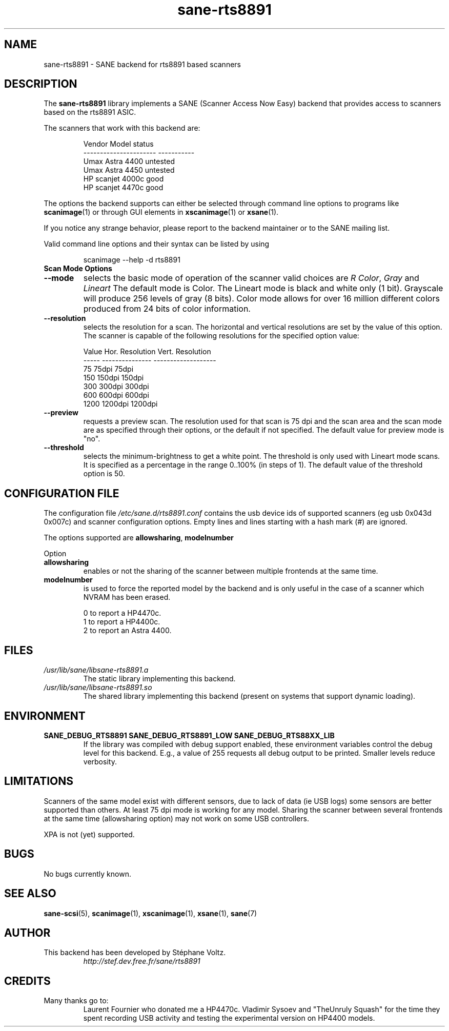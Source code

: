 .TH "sane\-rts8891" "5" "8 Dec 2008" "" "SANE Scanner Access Now Easy"
.SH "NAME"
sane\-rts8891 \- SANE backend for rts8891 based scanners
.SH "DESCRIPTION"
The
.B sane\-rts8891
library implements a SANE (Scanner Access Now Easy) backend that
provides access to scanners based on the rts8891 ASIC.
.PP
The scanners that work with this backend are:
.PP
.RS
.ft CR
.nf
   Vendor Model           status
\-\-\-\-\-\-\-\-\-\-\-\-\-\-\-\-\-\-\-\-\-\-  \-\-\-\-\-\-\-\-\-\-\-
  Umax Astra 4400       untested
  Umax Astra 4450       untested
  HP scanjet 4000c      good
  HP scanjet 4470c      good
.fi
.ft R
.RE

The options the backend supports can either be selected through
command line options to programs like
.BR scanimage (1)
or through GUI elements in
.BR xscanimage (1)
or
.BR xsane (1).

.br
If you notice any strange behavior, please report to the backend
maintainer or to the SANE mailing list.

Valid command line options and their syntax can be listed by using

.RS
scanimage \-\-help \-d rts8891
.RE

.TP
.B Scan Mode Options

.TP
.B \-\-mode
selects the basic mode of operation of the scanner valid choices are
.IR "R Color" ,
.I Gray
and
.I Lineart
The default mode is Color. The Lineart mode is black and white only (1 bit).
Grayscale will produce 256 levels of gray (8 bits). Color mode allows for over
16 million different colors produced from 24 bits of color information.

.TP
.B \-\-resolution
selects the resolution for a scan. The horizontal and vertical resolutions are set
by the value of this option. The scanner is capable of the following resolutions for the specified option value:
.PP
.RS
.ft CR
.nf
  Value   Hor. Resolution  Vert. Resolution
  \-\-\-\-\-   \-\-\-\-\-\-\-\-\-\-\-\-\-\-\-  \-\-\-\-\-\-\-\-\-\-\-\-\-\-\-\-\-\-\-
  75      75dpi            75dpi
  150     150dpi           150dpi
  300     300dpi           300dpi
  600     600dpi           600dpi
  1200    1200dpi          1200dpi
.fi
.ft R
.RE

.TP
.B \-\-preview
requests a preview scan. The resolution used for that scan is 75 dpi
and the scan area and the scan mode are as specified through their options,
or the default if not specified. The default value for preview mode is "no".

.TP
.B \-\-threshold
selects the  minimum\-brightness to get a white point. The threshold is only used with Lineart mode scans.
It is specified as a percentage in the range 0..100% (in steps of 1).
The default value of the threshold option is 50.


.SH "CONFIGURATION FILE"
The configuration file
.I /etc/sane.d/rts8891.conf
contains the usb device ids of supported scanners (eg usb 0x043d 0x007c) and scanner configuration options.
Empty lines and lines starting with a hash mark (#) are
ignored.
.PP
The options supported are
.BR allowsharing ,
.B modelnumber
.

Option
.TP
.B allowsharing
enables or not the sharing of the scanner between multiple frontends at the same time.
.TP
.B modelnumber
is used to force the reported model by the backend and is only useful in the case of a scanner which NVRAM has been erased.

.RS
.ft CR
.nf
0 to report a HP4470c.
1 to report a HP4400c.
2 to report an Astra 4400.
.fi
.ft R
.RE

.SH "FILES"
.TP
.I /usr/lib/sane/libsane\-rts8891.a
The static library implementing this backend.
.TP
.I /usr/lib/sane/libsane\-rts8891.so
The shared library implementing this backend (present on systems that
support dynamic loading).

.SH "ENVIRONMENT"
.TP
.B SANE_DEBUG_RTS8891 SANE_DEBUG_RTS8891_LOW SANE_DEBUG_RTS88XX_LIB
If the library was compiled with debug support enabled, these
environment variables control the debug level for this backend. E.g.,
a value of 255 requests all debug output to be printed. Smaller levels
reduce verbosity.

.SH "LIMITATIONS"
Scanners of the same model exist with different sensors, due to lack of data
(ie USB logs) some sensors are better supported than others. At least 75 dpi
mode is working for any model. Sharing the scanner between several frontends
at the same time (allowsharing option) may not work on some USB controllers.
.PP
XPA is not (yet) supported.
.SH "BUGS"
.br
No bugs currently known.

.SH "SEE ALSO"
.BR sane\-scsi (5),
.BR scanimage (1),
.BR xscanimage (1),
.BR xsane (1),
.BR sane (7)

.SH "AUTHOR"
.TP
This backend has been developed by St\['e]phane Voltz.
.I http://stef.dev.free.fr/sane/rts8891

.SH "CREDITS"
.TP
Many thanks go to:
Laurent Fournier who donated me a HP4470c.
Vladimir Sysoev and "TheUnruly Squash" for the time they spent recording
USB activity and testing the experimental version on HP4400 models.
